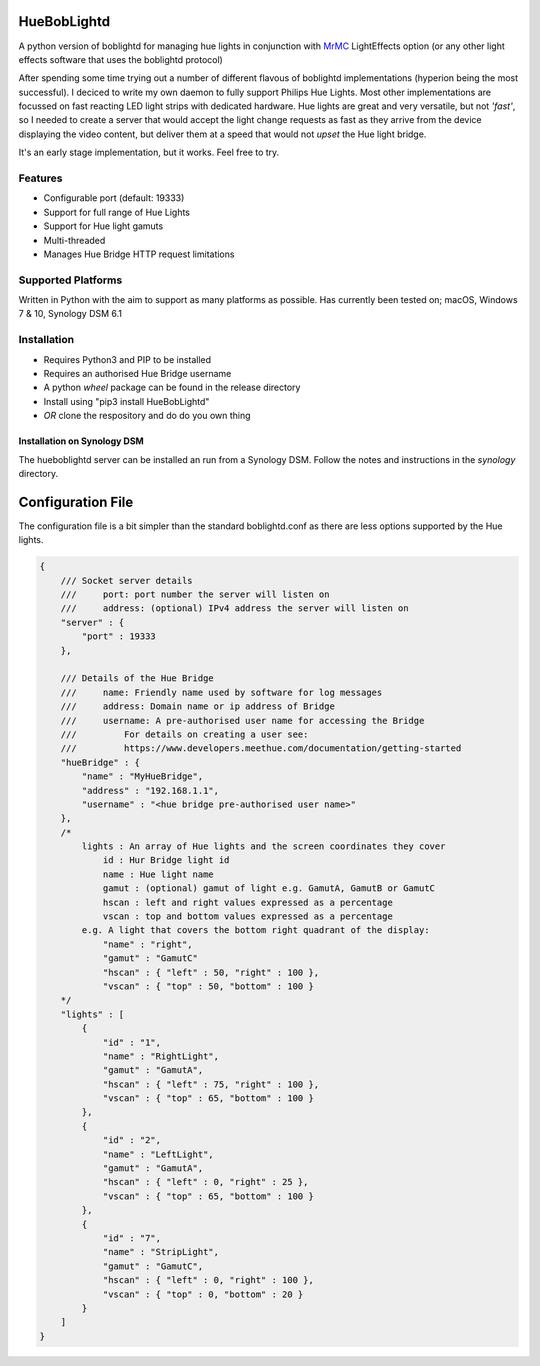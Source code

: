 HueBobLightd
============

A python version of boblightd for managing hue lights in conjunction
with `MrMC <https://mrmc.tv>`__ LightEffects option (or any other light
effects software that uses the boblightd protocol)

After spending some time trying out a number of different flavous of
boblightd implementations (hyperion being the most successful). I
deciced to write my own daemon to fully support Philips Hue Lights. Most
other implementations are focussed on fast reacting LED light strips
with dedicated hardware. Hue lights are great and very versatile, but
not *'fast'*, so I needed to create a server that would accept the light
change requests as fast as they arrive from the device displaying the
video content, but deliver them at a speed that would not *upset* the
Hue light bridge.

It's an early stage implementation, but it works. Feel free to try.

Features
--------

-  Configurable port (default: 19333)
-  Support for full range of Hue Lights
-  Support for Hue light gamuts
-  Multi-threaded
-  Manages Hue Bridge HTTP request limitations

Supported Platforms
-------------------

Written in Python with the aim to support as many platforms as possible.
Has currently been tested on; macOS, Windows 7 & 10, Synology DSM 6.1

Installation
------------

-  Requires Python3 and PIP to be installed
-  Requires an authorised Hue Bridge username
-  A python *wheel* package can be found in the release directory
-  Install using "pip3 install HueBobLightd"
-  *OR* clone the respository and do do you own thing

Installation on Synology DSM
~~~~~~~~~~~~~~~~~~~~~~~~~~~~

The hueboblightd server can be installed an run from a Synology DSM.
Follow the notes and instructions in the *synology* directory.

Configuration File
==================

The configuration file is a bit simpler than the standard boblightd.conf
as there are less options supported by the Hue lights.

.. code:: javascript

    {
        /// Socket server details
        ///     port: port number the server will listen on
        ///     address: (optional) IPv4 address the server will listen on
        "server" : {
            "port" : 19333
        },

        /// Details of the Hue Bridge
        ///     name: Friendly name used by software for log messages
        ///     address: Domain name or ip address of Bridge
        ///     username: A pre-authorised user name for accessing the Bridge
        ///         For details on creating a user see:
        ///         https://www.developers.meethue.com/documentation/getting-started
        "hueBridge" : {
            "name" : "MyHueBridge",
            "address" : "192.168.1.1",
            "username" : "<hue bridge pre-authorised user name>"
        },
        /*
            lights : An array of Hue lights and the screen coordinates they cover
                id : Hur Bridge light id
                name : Hue light name
                gamut : (optional) gamut of light e.g. GamutA, GamutB or GamutC
                hscan : left and right values expressed as a percentage
                vscan : top and bottom values expressed as a percentage
            e.g. A light that covers the bottom right quadrant of the display:
                "name" : "right",
                "gamut" : "GamutC"
                "hscan" : { "left" : 50, "right" : 100 },
                "vscan" : { "top" : 50, "bottom" : 100 }
        */
        "lights" : [
            {
                "id" : "1",
                "name" : "RightLight",
                "gamut" : "GamutA",
                "hscan" : { "left" : 75, "right" : 100 },
                "vscan" : { "top" : 65, "bottom" : 100 }
            },
            {
                "id" : "2",
                "name" : "LeftLight",
                "gamut" : "GamutA",
                "hscan" : { "left" : 0, "right" : 25 },
                "vscan" : { "top" : 65, "bottom" : 100 }
            },
            {
                "id" : "7",
                "name" : "StripLight",
                "gamut" : "GamutC",
                "hscan" : { "left" : 0, "right" : 100 },
                "vscan" : { "top" : 0, "bottom" : 20 }
            }
        ]
    }
